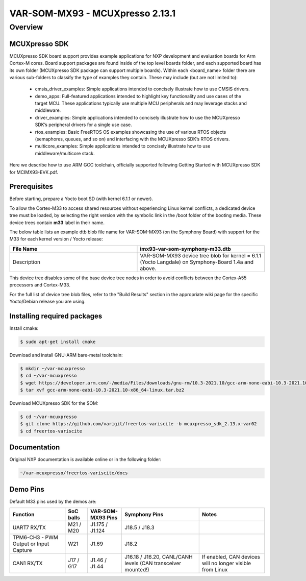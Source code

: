 VAR-SOM-MX93 - MCUXpresso 2.13.1
===================================
Overview
--------

MCUXpresso SDK
~~~~~~~~~~~~~~

MCUXpresso SDK board support provides example applications for NXP development and evaluation boards for Arm Cortex-M cores. Board support packages are found inside of the top level boards folder, and each supported board has its own folder (MCUXpresso SDK package can support multiple boards). Within each <board_name> folder there are various sub-folders to classify the type of examples they contain. These may include (but are not limited to):

    - cmsis_driver_examples: Simple applications intended to concisely illustrate how to use CMSIS drivers.
    - demo_apps: Full-featured applications intended to highlight key functionality and use cases of the target MCU. These applications typically use multiple MCU peripherals and may leverage stacks and middleware.
    - driver_examples: Simple applications intended to concisely illustrate how to use the MCUXpresso SDK’s peripheral drivers for a single use case.
    - rtos_examples: Basic FreeRTOS OS examples showcasing the use of various RTOS objects (semaphores, queues, and so on) and interfacing with the MCUXpresso SDK’s RTOS drivers.
    - multicore_examples: Simple applications intended to concisely illustrate how to use middleware/multicore stack.

.. image:: images/MCUXpresso.png
  :width: 800
  :alt: Alternative text

Here we describe how to use ARM GCC toolchain, officially supported following Getting Started with MCUXpresso SDK for MCIMX93-EVK.pdf.

Prerequisites
~~~~~~~~~~~~~
Before starting, prepare a Yocto boot SD (with kernel 6.1.1 or newer).

To allow the Cortex-M33 to access shared resources without experiencing Linux kernel conflicts, a dedicated device tree must be loaded, by selecting the right version with the symbolic link in the /boot folder of the booting media.
These device trees contain **m33** label in their name.

The below table lists an example dtb blob file name for VAR-SOM-MX93 (on the Symphony Board) with support for the M33 for each kernel version / Yocto release: 

.. list-table::
   :widths: 50 50
   :header-rows: 1

   * - File Name
     - imx93-var-som-symphony-m33.dtb
   * - Description
     - VAR-SOM-MX93 device tree blob for kernel = 6.1.1 (Yocto Langdale) on Symphony-Board 1.4a and above.

This device tree disables some of the base device tree nodes in order to avoid conflicts between the Cortex-A55 processors and Cortex-M33.

For the full list of device tree blob files, refer to the "Build Results" section in the appropriate wiki page for the specific Yocto/Debian release you are using. 

Installing required packages
~~~~~~~~~~~~~~~~~~~~~~~~~~~~
Install cmake:

.. code-block:: console

  $ sudo apt-get install cmake

Download and install GNU-ARM bare-metal toolchain:

.. code-block:: console

  $ mkdir ~/var-mcuxpresso
  $ cd ~/var-mcuxpresso
  $ wget https://developer.arm.com/-/media/Files/downloads/gnu-rm/10.3-2021.10/gcc-arm-none-eabi-10.3-2021.10-x86_64-linux.tar.bz2
  $ tar xvf gcc-arm-none-eabi-10.3-2021.10-x86_64-linux.tar.bz2

Download MCUXpresso SDK for the SOM:

.. code-block:: console

  $ cd ~/var-mcuxpresso
  $ git clone https://github.com/varigit/freertos-variscite -b mcuxpresso_sdk_2.13.x-var02
  $ cd freertos-variscite

Documentation
~~~~~~~~~~~~~
Original NXP documentation is available online or in the following folder:

.. code-block:: console

  ~/var-mcuxpresso/freertos-variscite/docs


Demo Pins
~~~~~~~~~
Default M33 pins used by the demos are:

.. list-table::
   :header-rows: 1

   * - Function
     - SoC balls
     - VAR-SOM-MX93 Pins
     - Symphony Pins
     - Notes
   * - UART7 RX/TX
     - M21 / M20
     - J1.175 / J1.124
     - J18.5 / J18.3
     -
   * - TPM6-CH3 - PWM Output or Input Capture
     - W21
     - J1.69
     - J18.2
     -
   * - CAN1 RX/TX
     - J17 / G17
     - J1.46 / J1.44
     - J16.18 / J16.20, CANL/CANH levels (CAN transceiver mounted!)
     - If enabled, CAN devices will no longer visible from Linux